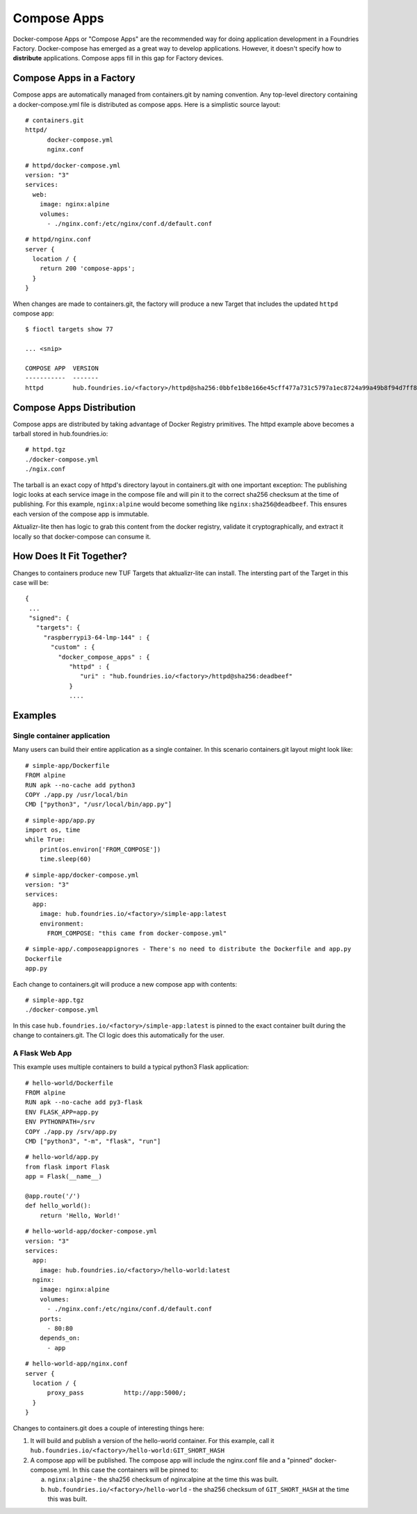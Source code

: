 .. _ref-compose-apps:

Compose Apps
============

Docker-compose Apps or "Compose Apps" are the recommended way for doing
application development in a Foundries Factory. Docker-compose has emerged
as a great way to develop applications. However, it doesn't specify how to
**distribute** applications. Compose apps fill in this gap for Factory devices.

Compose Apps in a Factory
-------------------------

Compose apps are automatically managed from containers.git by naming
convention. Any top-level directory containing a docker-compose.yml file
is distributed as compose apps. Here is a simplistic source layout::

  # containers.git
  httpd/
        docker-compose.yml
        nginx.conf

::

  # httpd/docker-compose.yml
  version: "3"
  services:
    web:
      image: nginx:alpine
      volumes:
        - ./nginx.conf:/etc/nginx/conf.d/default.conf


::

  # httpd/nginx.conf
  server {
    location / {
      return 200 'compose-apps';
    }
  }

When changes are made to containers.git, the factory will produce a new
Target that includes the updated ``httpd`` compose app::

  $ fioctl targets show 77

  ... <snip>

  COMPOSE APP  VERSION
  -----------  -------
  httpd        hub.foundries.io/<factory>/httpd@sha256:0bbfe1b8e166e45cff477a731c5797a1ec8724a99a49b8f94d7ff851f2076924

Compose Apps Distribution
-------------------------

Compose apps are distributed by taking advantage of Docker Registry
primitives. The httpd example above becomes a tarball stored
in hub.foundries.io::

  # httpd.tgz
  ./docker-compose.yml
  ./ngix.conf

The tarball is an exact copy of httpd's directory layout in containers.git
with one important exception: The publishing logic looks at each service
image in the compose file and will pin it to the correct sha256 checksum
at the time of publishing. For this example, ``nginx:alpine`` would
become something like ``nginx:sha256@deadbeef``. This ensures each version of
the compose app is immutable.

Aktualizr-lite then has logic to grab this content from the docker registry,
validate it cryptographically, and extract it locally so that docker-compose
can consume it.


How Does It Fit Together?
-------------------------

Changes to containers produce new TUF Targets that aktualizr-lite can
install. The intersting part of the Target in this case will be::

 {
  ...
  "signed": {
    "targets": {
      "raspberrypi3-64-lmp-144" : {
        "custom" : {
          "docker_compose_apps" : {
             "httpd" : {
                "uri" : "hub.foundries.io/<factory>/httpd@sha256:deadbeef"
             }
             ....

Examples
--------

Single container application
~~~~~~~~~~~~~~~~~~~~~~~~~~~~

Many users can build their entire application as a single container. In
this scenario containers.git layout might look like::

  # simple-app/Dockerfile
  FROM alpine
  RUN apk --no-cache add python3
  COPY ./app.py /usr/local/bin
  CMD ["python3", "/usr/local/bin/app.py"]

::

  # simple-app/app.py
  import os, time
  while True:
      print(os.environ['FROM_COMPOSE'])
      time.sleep(60)

::

  # simple-app/docker-compose.yml
  version: "3"
  services:
    app:
      image: hub.foundries.io/<factory>/simple-app:latest
      environment:
        FROM_COMPOSE: "this came from docker-compose.yml"

::

  # simple-app/.composeappignores - There's no need to distribute the Dockerfile and app.py
  Dockerfile
  app.py

Each change to containers.git will produce a new compose app with contents::

  # simple-app.tgz
  ./docker-compose.yml

In this case ``hub.foundries.io/<factory>/simple-app:latest`` is pinned to
the exact container built during the change to containers.git. The CI logic
does this automatically for the user.

A Flask Web App
~~~~~~~~~~~~~~~

This example uses multiple containers to build a typical python3 Flask
application::

  # hello-world/Dockerfile
  FROM alpine
  RUN apk --no-cache add py3-flask
  ENV FLASK_APP=app.py
  ENV PYTHONPATH=/srv
  COPY ./app.py /srv/app.py
  CMD ["python3", "-m", "flask", "run"]

::

  # hello-world/app.py
  from flask import Flask
  app = Flask(__name__)

  @app.route('/')
  def hello_world():
      return 'Hello, World!'

::

  # hello-world-app/docker-compose.yml
  version: "3"
  services:
    app:
      image: hub.foundries.io/<factory>/hello-world:latest
    nginx:
      image: nginx:alpine
      volumes:
        - ./nginx.conf:/etc/nginx/conf.d/default.conf
      ports:
        - 80:80
      depends_on:
        - app

::

  # hello-world-app/nginx.conf
  server {
    location / {
        proxy_pass           http://app:5000/;
    }
  }

Changes to containers.git does a couple of interesting things here:

#. It will build and publish a version of the hello-world container. For
   this example, call it ``hub.foundries.io/<factory>/hello-world:GIT_SHORT_HASH``

#. A compose app will be published. The compose app will include the
   nginx.conf file and a "pinned" docker-compose.yml. In this case the
   containers will be pinned to:

   a. ``nginx:alpine`` - the sha256 checksum of nginx:alpine at the time
      this was built.

   b. ``hub.foundries.io/<factory>/hello-world`` - the sha256 checksum
      of ``GIT_SHORT_HASH`` at the time this was built.
